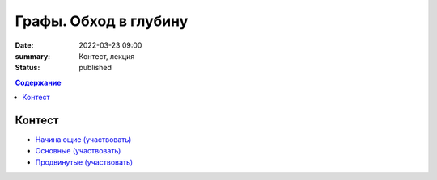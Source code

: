 Графы. Обход в глубину
######################

:date: 2022-03-23 09:00
:summary: Контест, лекция
:status: published

.. default-role:: code
.. contents:: Содержание

Контест
=======

- `Начинающие (участвовать) <http://judge2.vdi.mipt.ru/cgi-bin/new-client?contest_id=94260>`_
- `Основные (участвовать) <http://judge2.vdi.mipt.ru/cgi-bin/new-client?contest_id=94261>`_
- `Продвинутые (участвовать) <http://judge2.vdi.mipt.ru/cgi-bin/new-client?contest_id=94259>`_
